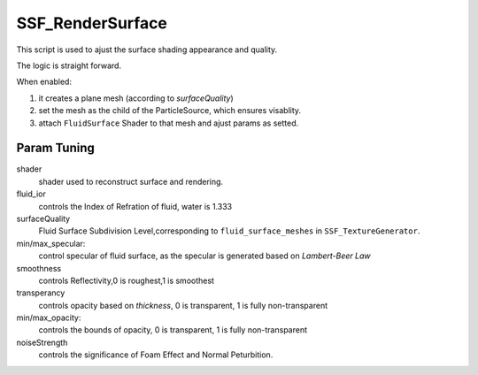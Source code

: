 SSF_RenderSurface
===================
This script is used to ajust the surface shading appearance and quality.

The logic is straight forward.

When enabled:

1. it creates a plane mesh (according to `surfaceQuality`)
2. set the mesh as the child of the ParticleSource, which ensures visablity.
3. attach ``FluidSurface`` Shader to that mesh and ajust params as setted.


Param Tuning
---------------

.. image:: ../images/SSF_RenderSurface.png


shader
    shader used to reconstruct surface and rendering.
fluid_ior
    controls the Index of Refration of fluid, water is 1.333 
surfaceQuality
    Fluid Surface Subdivision Level,corresponding to ``fluid_surface_meshes``
    in ``SSF_TextureGenerator``.
min/max_specular:
    control specular of fluid surface, as the specular is generated based on `Lambert-Beer Law`

smoothness
    controls Reflectivity,0 is roughest,1 is smoothest
transperancy 
    controls opacity based on `thickness`, 0 is transparent, 1 is fully non-transparent
min/max_opacity:
    controls the bounds of opacity, 0 is transparent, 1 is fully non-transparent
noiseStrength
    controls the significance of Foam Effect and Normal Peturbition.

